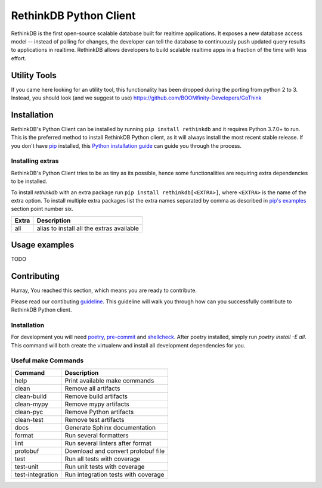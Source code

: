 RethinkDB Python Client
***********************

.. image:: https://img.shields.io/pypi/v/rethinkdb.svg
    :target: https://pypi.python.org/pypi/rethinkdb
    :alt: PyPi Package

.. image:: https://github.com/rethinkdb/rethinkdb-python/actions/workflows/build/badge.svg?branch=master
    :target: https://github.com/rethinkdb/rethinkdb-python/actions/workflows/build.yml
    :alt: Build Status

.. image:: https://api.codeclimate.com/v1/badges/e5023776401a5f0e82f1/maintainability
   :target: https://codeclimate.com/github/rethinkdb/rethinkdb-python/maintainability
   :alt: Maintainability

.. image:: https://api.codeclimate.com/v1/badges/e5023776401a5f0e82f1/test_coverage
   :target: https://codeclimate.com/github/rethinkdb/rethinkdb-python/test_coverage
   :alt: Test Coverage

.. image:: https://img.shields.io/badge/code%20style-black-000000.svg
    :target: https://github.com/ambv/black
    :alt: Black Formatted

RethinkDB is the first open-source scalable database built for realtime applications.
It exposes a new database access model -- instead of polling for changes, the developer
can tell the database to continuously push updated query results to applications in realtime.
RethinkDB allows developers to build scalable realtime apps in a fraction of the time with
less effort.

Utility Tools
============
If you came here looking for an utility tool, this functionality has been dropped during the porting from python 2 to 3.
Instead, you should look (and we suggest to use) https://github.com/BOOMfinity-Developers/GoThink


Installation
============

RethinkDB's Python Client can be installed by running ``pip install rethinkdb`` and it requires
Python 3.7.0+ to run. This is the preferred method to install RethinkDB Python client, as it
will always install the most recent stable release. If you don't have `pip`_
installed, this `Python installation guide`_ can guide
you through the process.

.. _pip: https://pip.pypa.io
.. _Python installation guide: http://docs.python-guide.org/en/latest/starting/installation/

Installing extras
-----------------

RethinkDB's Python Client tries to be as tiny as its possible, hence some functionalities
are requiring extra dependencies to be installed.

To install `rethinkdb` with an extra package run ``pip install rethinkdb[<EXTRA>]``,
where ``<EXTRA>`` is the name of the extra option. To install multiple extra packages
list the extra names separated by comma as described in `pip's examples`_ section point
number six.

+---------------------+--------------------------------------------+
| Extra               | Description                                |
+=====================+============================================+
| all                 | alias to install all the extras available  |
+---------------------+--------------------------------------------+

.. _`pip's examples`: https://pip.pypa.io/en/stable/reference/pip_install/#examples

Usage examples
==============

TODO

Contributing
============

Hurray, You reached this section, which means you are ready
to contribute.

Please read our contibuting guideline_. This guideline will
walk you through how can you successfully contribute to
RethinkDB Python client.

.. _guideline: https://github.com/rethinkdb/rethinkdb-python/blob/master/CONTRIBUTING.rst

Installation
------------

For development you will need poetry_, pre-commit_ and shellcheck_. After poetry installed,
simply run `poetry install -E all`. This command will both create the virtualenv
and install all development dependencies for you.

.. _poetry: https://python-poetry.org/docs/#installation
.. _pre-commit: https://pre-commit.com/#install
.. _shellcheck: https://www.shellcheck.net/


Useful make Commands
--------------------

+------------------+-------------------------------------+
| Command          | Description                         |
+==================+=====================================+
| help             | Print available make commands       |
+------------------+-------------------------------------+
| clean            | Remove all artifacts                |
+------------------+-------------------------------------+
| clean-build      | Remove build artifacts              |
+------------------+-------------------------------------+
| clean-mypy       | Remove mypy artifacts               |
+------------------+-------------------------------------+
| clean-pyc        | Remove Python artifacts             |
+------------------+-------------------------------------+
| clean-test       | Remove test artifacts               |
+------------------+-------------------------------------+
| docs             | Generate Sphinx documentation       |
+------------------+-------------------------------------+
| format           | Run several formatters              |
+------------------+-------------------------------------+
| lint             | Run several linters after format    |
+------------------+-------------------------------------+
| protobuf         | Download and convert protobuf file  |
+------------------+-------------------------------------+
| test             | Run all tests with coverage         |
+------------------+-------------------------------------+
| test-unit        | Run unit tests with coverage        |
+------------------+-------------------------------------+
| test-integration | Run integration tests with coverage |
+------------------+-------------------------------------+
